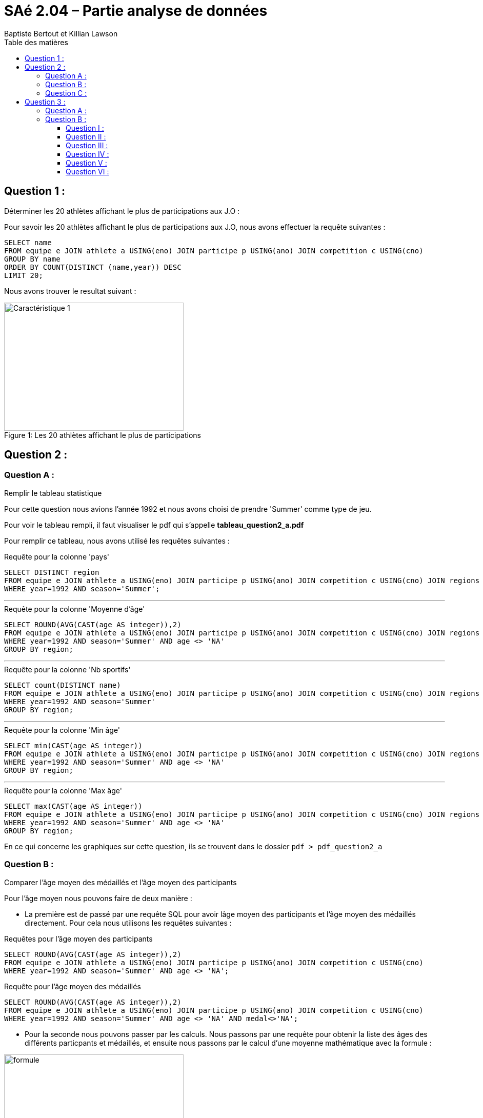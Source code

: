 = SAé 2.04 – Partie analyse de données
:author: Baptiste Bertout et Killian Lawson
:toc: left
:toclevels: 3
:icons: font
:experimental:
:toc-title: Table des matières

== Question 1 :

.Déterminer les 20 athlètes affichant le plus de participations aux J.O :
****
Pour savoir les 20 athlètes affichant le plus de participations aux J.O, nous avons effectuer la requête suivantes : +

```sql
SELECT name
FROM equipe e JOIN athlete a USING(eno) JOIN participe p USING(ano) JOIN competition c USING(cno)
GROUP BY name
ORDER BY COUNT(DISTINCT (name,year)) DESC
LIMIT 20;
```

Nous avons trouver le resultat suivant : +

.Les 20 athlètes affichant le plus de participations
[#img1,caption="Figure 1: "]
image::images/question1.PNG[Caractéristique 1,350,250]
****

== Question 2 :

=== Question A :

.Remplir le tableau statistique
****

Pour cette question nous avions l'année 1992 et nous avons choisi de prendre 'Summer' comme type de jeu. +

Pour voir le tableau rempli, il faut visualiser le pdf qui s'appelle *tableau_question2_a.pdf* +

Pour remplir ce tableau, nous avons utilisé les requêtes suivantes : +

.Requête pour la colonne 'pays'
```sql
SELECT DISTINCT region
FROM equipe e JOIN athlete a USING(eno) JOIN participe p USING(ano) JOIN competition c USING(cno) JOIN regions r USING(noc)
WHERE year=1992 AND season='Summer';
```

---

.Requête pour la colonne 'Moyenne d'âge'
```sql
SELECT ROUND(AVG(CAST(age AS integer)),2)
FROM equipe e JOIN athlete a USING(eno) JOIN participe p USING(ano) JOIN competition c USING(cno) JOIN regions r USING(noc)
WHERE year=1992 AND season='Summer' AND age <> 'NA'
GROUP BY region;
```

---

.Requête pour la colonne 'Nb sportifs'
```sql
SELECT count(DISTINCT name)
FROM equipe e JOIN athlete a USING(eno) JOIN participe p USING(ano) JOIN competition c USING(cno) JOIN regions r USING(noc)
WHERE year=1992 AND season='Summer'
GROUP BY region;
```

---

.Requête pour la colonne 'Min âge'
```sql
SELECT min(CAST(age AS integer))
FROM equipe e JOIN athlete a USING(eno) JOIN participe p USING(ano) JOIN competition c USING(cno) JOIN regions r USING(noc)
WHERE year=1992 AND season='Summer' AND age <> 'NA'
GROUP BY region;
```

---

.Requête pour la colonne 'Max âge'
```sql
SELECT max(CAST(age AS integer))
FROM equipe e JOIN athlete a USING(eno) JOIN participe p USING(ano) JOIN competition c USING(cno) JOIN regions r USING(noc)
WHERE year=1992 AND season='Summer' AND age <> 'NA'
GROUP BY region;
```

En ce qui concerne les graphiques sur cette question, ils se trouvent dans le dossier `pdf > pdf_question2_a`

****

=== Question B :

.Comparer l’âge moyen des médaillés et l’âge moyen des participants
****
Pour l'âge moyen nous pouvons faire de deux manière : +

====
* La première est de passé par une requête SQL pour avoir lâge moyen des participants et l'âge moyen des médaillés directement. Pour cela nous utilisons les requêtes suivantes : +

.Requêtes pour l'âge moyen des participants
```sql
SELECT ROUND(AVG(CAST(age AS integer)),2)
FROM equipe e JOIN athlete a USING(eno) JOIN participe p USING(ano) JOIN competition c USING(cno)
WHERE year=1992 AND season='Summer' AND age <> 'NA';
```

.Requête pour l'âge moyen des médaillés
```sql
SELECT ROUND(AVG(CAST(age AS integer)),2)
FROM equipe e JOIN athlete a USING(eno) JOIN participe p USING(ano) JOIN competition c USING(cno)
WHERE year=1992 AND season='Summer' AND age <> 'NA' AND medal<>'NA';
```
====
====
* Pour la seconde nous pouvons passer par les calculs. Nous passons par une requête pour obtenir la liste des âges des différents particpants et médaillés, et ensuite nous passons par le calcul d'une moyenne mathématique avec la formule : +

.Formules mathématiques pour le calcul de la moyenne
[#img2,caption="Figure 2: "]
image::images/formule_math.PNG[formule,350,250]

Pour ce faire on utilise les requêtes suivantes : 

.Requêtes pour la liste de l'âge des participants
```sql
SELECT age
FROM equipe e JOIN athlete a USING(eno) JOIN participe p USING(ano) JOIN competition c USING(cno)
WHERE year=1992 AND season='Summer' AND age <> 'NA';
```

.Requête pour la liste de l'âge des médaillés
```sql
SELECT age
FROM equipe e JOIN athlete a USING(eno) JOIN participe p USING(ano) JOIN competition c USING(cno)
WHERE year=1992 AND season='Summer' AND age <> 'NA' AND medal<>'NA';
```

Ensuite on utilise la formule ce qui nous donne : +
-> Age moyen des participants : (24+26+20+...+25+20+20)/12934 = 24.4 +

-> Age moyen des médaillés : (26+29+45+...+24+27+27)/1712 = 24.69
====

Ainsi, nous avons la comparaison suivante : +

.Comparaison des âges entre les participants et les médaillés
[#img3,caption="Figure 3: "]
image::images/graphique_comparaison_age.PNG[formule,350,250]

****

=== Question C :

.Comparer le poids moyen des médaillé(e)s et le poids moyen des participant(e)s
****
Pour le poids moyen nous pouvons faire de deux manière : +

====
* La première est de passé par une requête SQL pour avoir le poids moyen des participant(e)s et le poids moyen des médaillé(e)s directement. Pour cela nous utilisons les requêtes suivantes : +

.Requêtes pour le poids moyen des participants
```sql
SELECT AVG(CAST(weight AS numeric))
FROM equipe e JOIN athlete a USING(eno) JOIN participe p USING(ano) JOIN competition c USING(cno)
WHERE year=1992 and season='Summer' AND sex='M' AND weight<>'NA';
```

.Requêtes pour le poids moyen des participantes
```sql
SELECT AVG(CAST(weight AS numeric))
FROM equipe e JOIN athlete a USING(eno) JOIN participe p USING(ano) JOIN competition c USING(cno)
WHERE year=1992 AND season='Summer' AND sex='F' AND weight<>'NA';
```

.Requête pour le poids moyen des médaillés
```sql
SELECT AVG(CAST(weight AS numeric))
FROM equipe e JOIN athlete a USING(eno) JOIN participe p USING(ano) JOIN competition c USING(cno)
WHERE year=1992 AND season='Summer' AND sex='M' AND medal<>'NA' AND weight<>'NA';
```

.Requête pour le poids moyen des médaillées
```sql
SELECT AVG(CAST(weight AS numeric))
FROM equipe e JOIN athlete a USING(eno) JOIN participe p USING(ano) JOIN competition c USING(cno)
WHERE year=1992 AND season='Summer' AND sex='F' AND medal<>'NA' AND weight<>'NA';
```
====
====
* Pour la seconde nous pouvons passer par les calculs. Nous passons par une requête pour obtenir la liste des poids des différents particpant(e)s et médaillé(e)s, et ensuite nous passons par le calcul d'une moyenne mathématique avec la formule : +

.Formules mathématiques pour le calcul de la moyenne
[#img4,caption="Figure 4: "]
image::images/formule_math.PNG[formule,350,250]

Pour ce faire on utilise les requêtes suivantes : 

.Requêtes pour la liste de poids des participants
```sql
SELECT weight
FROM equipe e JOIN athlete a USING(eno) JOIN participe p USING(ano) JOIN competition c USING(cno)
WHERE year=1992 AND season='Summer' AND sex='M' AND weight<>'NA' AND medal<>'NA';
```

.Requêtes pour la liste de poids des participantes
```sql
SELECT weight
FROM equipe e JOIN athlete a USING(eno) JOIN participe p USING(ano) JOIN competition c USING(cno)
WHERE year=1992 AND season='Summer' AND sex='F' AND weight<>'NA';
```

.Requête pour la liste de poids des médaillés
```sql
SELECT weight
FROM equipe e JOIN athlete a USING(eno) JOIN participe p USING(ano) JOIN competition c USING(cno)
WHERE year=1992 AND season='Summer' AND sex='M' AND weight<>'NA' AND medal<>'NA';
```

.Requête pour la liste de poids des médaillées
```sql
SELECT weight
FROM equipe e JOIN athlete a USING(eno) JOIN participe p USING(ano) JOIN competition c USING(cno)
WHERE year=1992 AND season='Summer' AND sex='F' AND weight<>'NA' AND medal<>'NA';
```

Ensuite on utilise la formule ce qui nous donne : +
-> Poids moyen des participants : (80+107+64+...+78+80+80)/7258 = 76.24 +

-> Poids moyen des participantes : (64+45+52+...+64+58+58)/3215 = 59.64 +

-> Poids moyen des médaillés : (92+50+89+...+83+90+90)/1020= 80.31 +

-> Poids moyen des médaillées : (81+68+68+...+68+68+63)/509 = 63.43
====

Ainsi, nous avons la comparaison suivante : +

.Comparaison des âges entre les participants et les médaillés
[#img5,caption="Figure 5: "]
image::images/graphique_comparaison_poids.PNG[formule,350,250]

****

== Question 3 :

=== Question A :

.Faire la liste des 15 pays qui ont gagné le plus de médailles (1992 à 2016)
****
Pour avoir ce résultat nous utilisons la requête suivante. Nous ne spécifions pas les années dans la requête puisque tous les athlètes présents dans la base donnée sont enregistrés entre les années 1992 et 2016.

.Requête des 15 pays qui ont gagné le plus de médailles
```sql
SELECT region,count(medal)
FROM equipe e JOIN athlete a USING(eno) JOIN participe p USING(ano) JOIN competition c USING(cno) join regions r USING(noc)
WHERE medal<>'NA'
GROUP BY region
ORDER BY count(medal) DESC
LIMIT 15;
```
****

=== Question B :






==== Question I : 

.Choisir 5 pays parmi ces 15 et représenter l’évolution du nombre de participants
****
Pour étudier le nombre de participants par année et par pays, nous avons effectué la requête suivante : +

.Requêtes pour le nombre de participants par pays et par année
```sql
SELECT count(*)
FROM equipe e JOIN athlete a USING(eno) JOIN participe p USING(ano) JOIN competition c USING(cno) JOIN regions r USING(noc)
WHERE region='nom_du_pays'
GROUP BY year
ORDER BY year;
```

NOTE: Nous devons remplacer 'nom_du_pays' par le nom du pays que l'on souhaite. Dans notre cas les 5 pays sont : USA, Russia, Germany, Italy, France.

Suite à cela nous avons le graphique suivant, avec en abscisse les années et en ordonnée le nombre de participants. +

.Nombre de participants par pays et par année
[#img6,caption="Figure 6: "]
image::images/graphique_participant.PNG[formule,450,300]
****






==== Question II : 

.Choisir 5 pays parmi ces 15 et représenter l’évolution du nombre de médaillés
****
Pour étudier le nombre de médaillés par année et par pays, nous avons effectué la requête suivante : +

.Requêtes pour le nombre de médaillés par pays et par année
```sql
SELECT count(*)
FROM equipe e JOIN athlete a USING(eno) JOIN participe p USING(ano) JOIN competition c USING(cno) JOIN regions r USING(noc)
WHERE region='nom_du_pays' AND medal<>'NA'
GROUP BY year
ORDER BY year;
```

NOTE: Comme précédemment, il faut remplacer nom_du_pays.

Suite à cela nous avons le graphique suivant, avec en abscisse les années et en ordonnée le nombre de médaillés. +

.Nombre de participants par pays et par année
[#img7,caption="Figure 7: "]
image::images/graphique_medaille.PNG[formule,450,300]
****





==== Question III : 

.Choisir 5 pays parmi ces 15 et représenter l’évolution du nombre de femmes participantes
****
Pour étudier le nombre de femmes participantes par année et par pays, nous avons effectué la requête suivante : +

.Requêtes pour le nombre de femmes participantes par pays et par année
```sql
select count(*)
FROM equipe e JOIN athlete a USING(eno) JOIN participe p USING(ano) JOIN competition c USING(cno) join regions r USING(noc)
where region='nom_du_pays' and sex='F'
group by year
order by year;
```

NOTE: Comme précédemment, il faut remplacer nom_du_pays.

Suite à cela nous avons le graphique suivant, avec en abscisse les années et en ordonnée le nombre de femmes participantes. +

.Nombre de participants par pays et par année
[#img8,caption="Figure 8: "]
image::images/graphique_femme.PNG[formule,450,300]
****






==== Question IV : 

.Choisir 5 pays parmi ces 15 et représenter l’évolution de la proportion de femmes participantes
****
Pour étudier la proportion de femmes participantes par année et par pays, nous devons effectué un calcul de proportion avec le nombre de participants et le nombre de femme participantes. +

Suite à cela nous obtenons le graphique suivant, avec en abscisse les années et en ordonnée la proportion de femmes participantes. +

.Nombre de participants par pays et par année
[#img9,caption="Figure 9: "]
image::images/graphique_proportion_femme.PNG[formule,450,300]

Nous pouvons également calculer le pourcentage d'évolution de cette proportion entre les années.

Nous pouvons calculer cela grâce à la formule ci-dessus : +

.Avec p = proportion, e = effectif du caractère recharché et N = effectif total
[#img10,caption=""]
image::images/formule_proportion.PNG[formule,450,300]

Suite aux calculs de l'évolution des proportions des femmes participantes, nous obtenons le graphique suivant : +

.Graphique représentant l'évolution de la proportion des femmes participantes (en %)
[#img11,caption="Figure 10: "]
image::images/graphique_evolution_proportion.PNG[formule,450,300]

Pour ce faire nous avons utilisé la formule suivante : +

.Avec % = pourcentage cherché, Vf = valeur finale et Vi = valeur initiale
[#img12,caption=""]
image::images/formule_evolution.PNG[formule,450,300]

Par valeur d'arrivée, nous entendons valeur de l'année que l'on cherche. Et par valeur de départ, nous entendons valeur de l'année dernière. +
Par exemple, pour les USA (ou tout autre pays), pour le premier calcul : +
--
* Va = 1993
* Vb = 1992
--
****






==== Question V : 

.Choisir 5 pays parmi ces 15 et représenter la proportion de médaillées parmi les femmes
****
Pour étudier la proportion de médaillées parmi les femmes par année et par pays, nous devons effectué un calcul de proportion avec le nombre de femme participantes et le nombre de femme médaillées. Pour savoir le nombre de femme médaillées, il faut utiliser la requêtes suivante : +

.Requêtes pour le nombre de femmes médaillées par pays et par année
```sql
select count(*)
FROM equipe e JOIN athlete a USING(eno) JOIN participe p USING(ano) JOIN competition c USING(cno) join regions r USING(noc)
where region='USA' and sex='F' and medal <> 'NA'
group by year
order by year;
```

Suite à cela nous obtenons le graphique suivant, avec en abscisse les années et en ordonnée le nombre de femmes médaillées. +

.Nombre de femme médaillées par pays et par année
[#img13,caption="Figure 12: "]
image::images/graphique_nombre_de_femme.PNG[formule,450,300]

Maintenant nous devons calculer la proportion de femme médaillées par rapport au nombre de femmes participantes. Nous utilisons donc la formule vue au dessus et nous obtenons le graphique ci-dessous : +

.Proportion des médaillées parmi les femmes. 
[#img14,caption="Figure 13: "]
image::images/graphique_proportion_medaillee.PNG[formule,450,300]

Suite aux calculs de l'évolution des proportions des femmes médaillées, que nous avons effectué grâce à la formule utilisée à la question IV, nous obtenons le graphique suivant : +

.Graphique représentant l'évolution de la proportion des médaillées parmi les femmes (en %)
[#img15,caption="Figure 14: "]
image::images/graphique_evolution_medaillee.PNG[formule,450,300]
****




==== Question VI : 

.Choisir 5 pays parmi ces 15 et représenter la proportion de femme médaillées parmi les médaillés
****
Pour étudier la proportion de femmes médaillées par année et par pays, nous devons calculer la proportion de femme médaillées par rapport au nombre de médaillés. Nous utilisons donc la formule vue au dessus et nous obtenons le graphique ci-dessous : +

.Proportion des femmes médaillées parmis les médaillés
[#img16,caption="Figure 15: "]
image::images/graphique_proportion_femme_medaillee.PNG[formule,450,300]

Suite aux calculs de l'évolution des proportions des femmes médaillées, que nous avons effectué grâce à la formule utilisée à la question IV, nous obtenons le graphique suivant : +

.Graphique représentant l'évolution de la proportion des femmes médaillées (en %)
[#img17,caption="Figure 16: "]
image::images/graphique_evolution_femme_medaillee.PNG[formule,450,300]
****

++++
<link rel="stylesheet" type="text/css" href="../override.css">
++++
